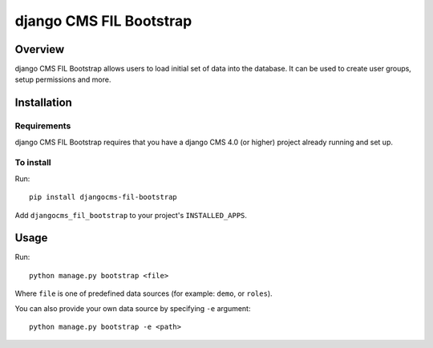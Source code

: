 ************************
django CMS FIL Bootstrap
************************

========
Overview
========

django CMS FIL Bootstrap allows users to load initial set of data into the database.
It can be used to create user groups, setup permissions and more.

============
Installation
============

Requirements
============

django CMS FIL Bootstrap requires that you have a django CMS 4.0 (or higher) project already running and set up.


To install
==========

Run::

    pip install djangocms-fil-bootstrap

Add ``djangocms_fil_bootstrap`` to your project's ``INSTALLED_APPS``.


=====
Usage
=====

Run::

    python manage.py bootstrap <file>

Where ``file`` is one of predefined data sources (for example: ``demo``, or ``roles``).

You can also provide your own data source by specifying ``-e`` argument::

    python manage.py bootstrap -e <path>
